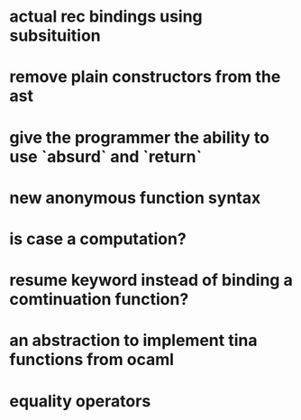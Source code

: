 

* actual rec bindings using subsituition
* remove plain constructors from the ast
* give the programmer the ability to use `absurd` and `return`
* new anonymous function syntax
* is case a computation?
* resume keyword instead of binding a comtinuation function?
* an abstraction to implement tina functions from ocaml
* equality operators 
